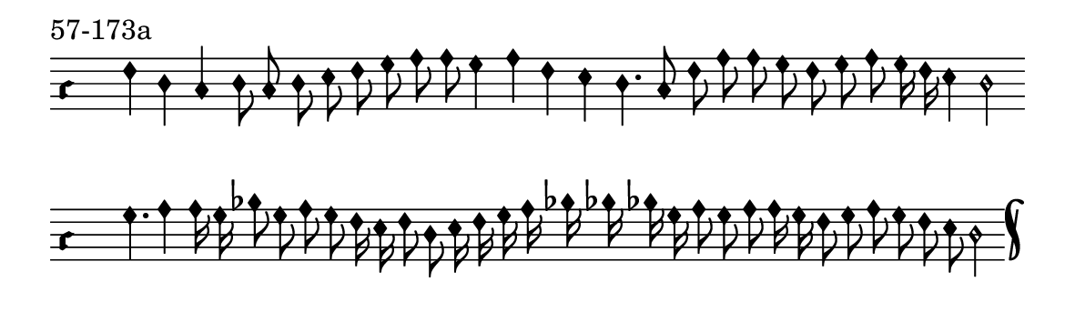 \version "2.18.2"

#(set! paper-alist (cons '("music" . (cons (* 15 cm) (* 4.5 cm))) paper-alist))

\paper {
  #(set-paper-size "music")
}

\header {
  tagline = #f
}

\score {
  \header { piece = "57-173a" }
  <<
    \new Voice = "melody" \relative c' {
      \set Staff.midiInstrument = #"dulcimer"
      \override Staff.TimeSignature #'stencil = ##f
      \override NoteHead.style = #'petrucci
      \override Accidental.glyph-name-alist = #alteration-kievan-glyph-name-alist
      \accidentalStyle forget
      \clef "hufnagel-do1"
      \cadenzaOn
      f4 d c d8 c d e f g a a g4 a f e4 d4. c8 f a a g f g a g16 f e4 d2
      \cadenzaOff
      \bar ""
      \cadenzaOn
      g4. a4 a16 g bes8 g a g f16 e f8 d e16 f g a bes bes bes g a8 g a a16 g f8 g a g f e d2
      \cadenzaOff
      \bar "k"
    }
  >>
  \layout {
    indent = 0.0\cm
    short-indent = 0.0\cm
    ragged-right = #f
  }
  \midi { }
}
